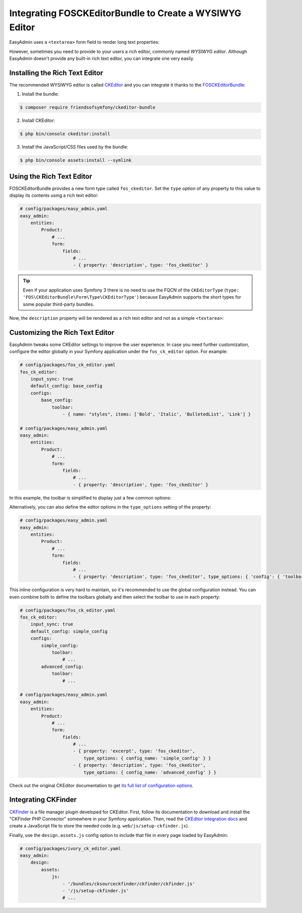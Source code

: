 Integrating FOSCKEditorBundle to Create a WYSIWYG Editor
========================================================

EasyAdmin uses a ``<textarea>`` form field to render long text properties:

.. image:: ../images/wysiwyg/default-textarea.png
   :alt: Default textarea for text elements

However, sometimes you need to provide to your users a rich editor, commonly
named *WYSIWYG editor*. Although EasyAdmin doesn't provide any built-in rich text
editor, you can integrate one very easily.

Installing the Rich Text Editor
-------------------------------

The recommended WYSIWYG editor is called `CKEditor`_ and you can integrate it
thanks to the `FOSCKEditorBundle`_:

1) Install the bundle:

.. code-block:: terminal

    $ composer require friendsofsymfony/ckeditor-bundle

2) Install CKEditor:

.. code-block:: terminal

    $ php bin/console ckeditor:install

3) Install the JavaScript/CSS files used by the bundle:

.. code-block:: terminal

    $ php bin/console assets:install --symlink

Using the Rich Text Editor
--------------------------

FOSCKEditorBundle provides a new form type called ``fos_ckeditor``. Set the
``type`` option of any property to this value to display its contents using a
rich text editor:

.. code-block:: yaml

    # config/packages/easy_admin.yaml
    easy_admin:
        entities:
            Product:
                # ...
                form:
                    fields:
                        # ...
                        - { property: 'description', type: 'fos_ckeditor' }

.. tip::

    Even if your application uses Symfony 3 there is no need to use the FQCN of
    the ``CKEditorType`` (``type: 'FOS\CKEditorBundle\Form\Type\CKEditorType'``)
    because EasyAdmin supports the short types for some popular third-party bundles.

Now, the ``description`` property will be rendered as a rich text editor and not as
a simple ``<textarea>``:

.. image:: ../images/wysiwyg/default-wysiwyg.png
   :alt: Default WYSIWYG editor

Customizing the Rich Text Editor
--------------------------------

EasyAdmin tweaks some CKEditor settings to improve the user experience. In case
you need further customization, configure the editor globally in your Symfony
application under the ``fos_ck_editor`` option. For example:

.. code-block:: yaml

    # config/packages/fos_ck_editor.yaml
    fos_ck_editor:
        input_sync: true
        default_config: base_config
        configs:
            base_config:
                toolbar:
                    - { name: "styles", items: ['Bold', 'Italic', 'BulletedList', 'Link'] }

    # config/packages/easy_admin.yaml
    easy_admin:
        entities:
            Product:
                # ...
                form:
                    fields:
                        # ...
                        - { property: 'description', type: 'fos_ckeditor' }

In this example, the toolbar is simplified to display just a few common options:

.. image:: ../images/wysiwyg/simple-wysiwyg.png
   :alt: Simple WYSIWYG editor

Alternatively, you can also define the editor options in the ``type_options``
setting of the property:

.. code-block:: yaml

    # config/packages/easy_admin.yaml
    easy_admin:
        entities:
            Product:
                # ...
                form:
                    fields:
                        # ...
                        - { property: 'description', type: 'fos_ckeditor', type_options: { 'config': { 'toolbar': [ { name: 'styles', items: ['Bold', 'Italic', 'BulletedList', 'Link'] } ] } } }

This inline configuration is very hard to maintain, so it's recommended to use
the global configuration instead. You can even combine both to define the toolbars
globally and then select the toolbar to use in each property:

.. code-block:: yaml

    # config/packages/fos_ck_editor.yaml
    fos_ck_editor:
        input_sync: true
        default_config: simple_config
        configs:
            simple_config:
                toolbar:
                    # ...
            advanced_config:
                toolbar:
                    # ...

    # config/packages/easy_admin.yaml
    easy_admin:
        entities:
            Product:
                # ...
                form:
                    fields:
                        # ...
                        - { property: 'excerpt', type: 'fos_ckeditor',
                            type_options: { config_name: 'simple_config' } }
                        - { property: 'description', type: 'fos_ckeditor',
                            type_options: { config_name: 'advanced_config' } }

Check out the original CKEditor documentation to get
`its full list of configuration options`_.

Integrating CKFinder
--------------------

`CKFinder`_ is a file manager plugin developed for CKEditor. First, follow its
documentation to download and install the "CKFinder PHP Connector" somewhere in
your Symfony application. Then, read the `CKEditor integration docs`_ and create
a JavaScript file to store the needed code (e.g. ``web/js/setup-ckfinder.js``).

Finally, use the ``design.assets.js`` config option to include that file in every
page loaded by EasyAdmin:

.. code-block:: yaml

    # config/packages/ivory_ck_editor.yaml
    easy_admin:
        design:
            assets:
                js:
                    - '/bundles/cksourceckfinder/ckfinder/ckfinder.js'
                    - '/js/setup-ckfinder.js'
                    # ...

.. _`CKEditor`: http://ckeditor.com/
.. _`FOSCKEditorBundle`: https://github.com/FriendsOfSymfony/FOSCKEditorBundle
.. _`its full list of configuration options`: http://docs.cksource.com/ckeditor_api/symbols/CKEDITOR.config.html
.. _`CKFinder`: https://cksource.com/ckfinder
.. _`CKEditor integration docs`: https://docs.ckeditor.com/ckeditor4/docs/#!/guide/dev_ckfinder_integration
